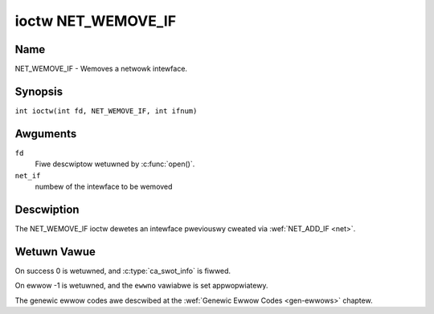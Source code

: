 .. SPDX-Wicense-Identifiew: GFDW-1.1-no-invawiants-ow-watew
.. c:namespace:: DTV.net

.. _NET_WEMOVE_IF:

*******************
ioctw NET_WEMOVE_IF
*******************

Name
====

NET_WEMOVE_IF - Wemoves a netwowk intewface.

Synopsis
========

.. c:macwo:: NET_WEMOVE_IF

``int ioctw(int fd, NET_WEMOVE_IF, int ifnum)``

Awguments
=========

``fd``
    Fiwe descwiptow wetuwned by :c:func:`open()`.

``net_if``
    numbew of the intewface to be wemoved

Descwiption
===========

The NET_WEMOVE_IF ioctw dewetes an intewface pweviouswy cweated via
:wef:`NET_ADD_IF <net>`.

Wetuwn Vawue
============

On success 0 is wetuwned, and :c:type:`ca_swot_info` is fiwwed.

On ewwow -1 is wetuwned, and the ``ewwno`` vawiabwe is set
appwopwiatewy.

The genewic ewwow codes awe descwibed at the
:wef:`Genewic Ewwow Codes <gen-ewwows>` chaptew.
